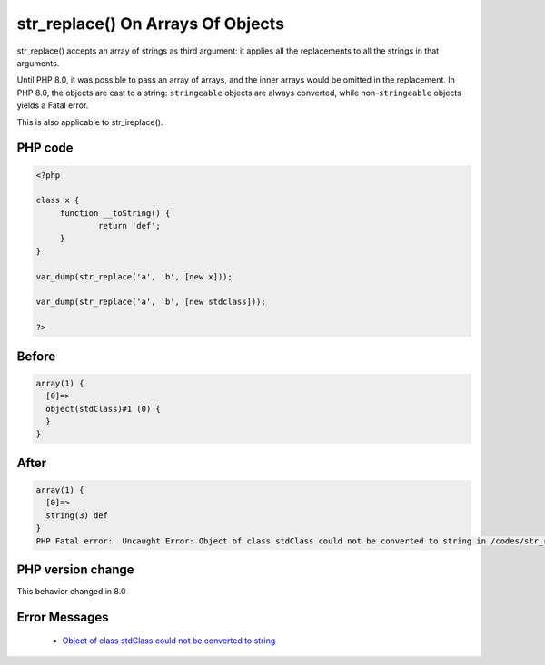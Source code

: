 .. _`str_replace()-on-arrays-of-objects`:

str_replace() On Arrays Of Objects
==================================
.. meta::
	:description:
		str_replace() On Arrays Of Objects: str_replace() accepts an array of strings as third argument: it applies all the replacements to all the strings in that arguments.
	:twitter:card: summary_large_image
	:twitter:site: @exakat
	:twitter:title: str_replace() On Arrays Of Objects
	:twitter:description: str_replace() On Arrays Of Objects: str_replace() accepts an array of strings as third argument: it applies all the replacements to all the strings in that arguments
	:twitter:creator: @exakat
	:twitter:image:src: https://php-changed-behaviors.readthedocs.io/en/latest/_static/logo.png
	:og:image: https://php-changed-behaviors.readthedocs.io/en/latest/_static/logo.png
	:og:title: str_replace() On Arrays Of Objects
	:og:type: article
	:og:description: str_replace() accepts an array of strings as third argument: it applies all the replacements to all the strings in that arguments
	:og:url: https://php-tips.readthedocs.io/en/latest/tips/str_replaceOnArraysOfObjects.html
	:og:locale: en

str_replace() accepts an array of strings as third argument: it applies all the replacements to all the strings in that arguments.



Until PHP 8.0, it was possible to pass an array of arrays, and the inner arrays would be omitted in the replacement. In PHP 8.0, the objects are cast to a string: ``stringeable`` objects are always converted, while non-``stringeable`` objects yields a Fatal error.



This is also applicable to str_ireplace().

PHP code
________
.. code-block:: php

   <?php
   
   class x {
   	function __toString() {
   		return 'def';
   	}
   }
   
   var_dump(str_replace('a', 'b', [new x]));
   
   var_dump(str_replace('a', 'b', [new stdclass]));
   
   ?>

Before
______
.. code-block:: output

   array(1) {
     [0]=>
     object(stdClass)#1 (0) {
     }
   }
   

After
______
.. code-block:: output

   array(1) {
     [0]=>
     string(3) def
   }
   PHP Fatal error:  Uncaught Error: Object of class stdClass could not be converted to string in /codes/str_replaceOnArraysOfObjects.php:11
   


PHP version change
__________________
This behavior changed in 8.0


Error Messages
______________

  + `Object of class stdClass could not be converted to string <https://php-errors.readthedocs.io/en/latest/messages/object-of-class-%25s-could-not-be-converted-to-%25s.html>`_



